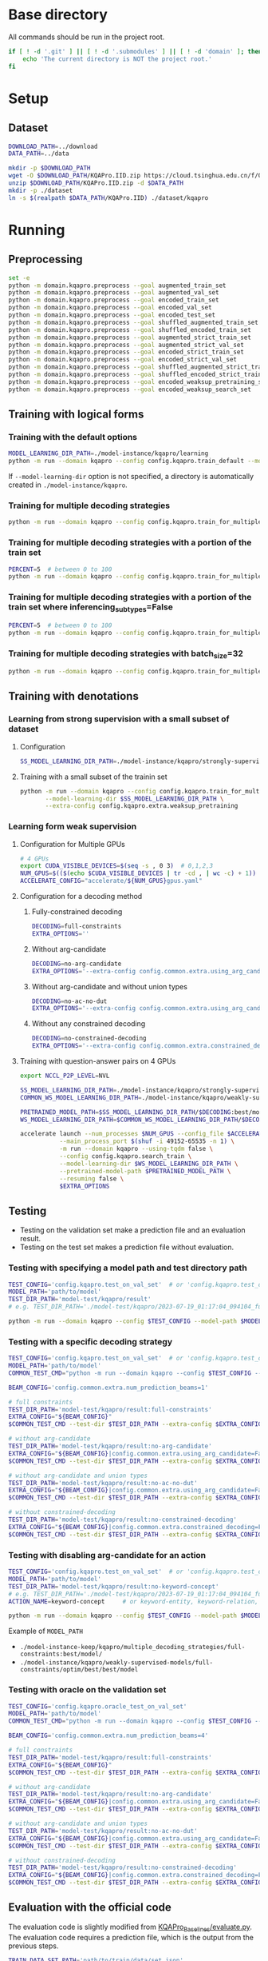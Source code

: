 
* Base directory
All commands should be run in the project root.

#+begin_src sh
if [ ! -d '.git' ] || [ ! -d '.submodules' ] || [ ! -d 'domain' ]; then
    echo 'The current directory is NOT the project root.'
fi
#+end_src

* Setup
** Dataset
#+begin_src sh
DOWNLOAD_PATH=../download
DATA_PATH=../data

mkdir -p $DOWNLOAD_PATH
wget -O $DOWNLOAD_PATH/KQAPro.IID.zip https://cloud.tsinghua.edu.cn/f/04ce81541e704a648b03/?dl=1
unzip $DOWNLOAD_PATH/KQAPro.IID.zip -d $DATA_PATH
mkdir -p ./dataset
ln -s $(realpath $DATA_PATH/KQAPro.IID) ./dataset/kqapro
#+end_src

* Running
** Preprocessing
#+begin_src sh
set -e
python -m domain.kqapro.preprocess --goal augmented_train_set
python -m domain.kqapro.preprocess --goal augmented_val_set
python -m domain.kqapro.preprocess --goal encoded_train_set
python -m domain.kqapro.preprocess --goal encoded_val_set
python -m domain.kqapro.preprocess --goal encoded_test_set
python -m domain.kqapro.preprocess --goal shuffled_augmented_train_set
python -m domain.kqapro.preprocess --goal shuffled_encoded_train_set
python -m domain.kqapro.preprocess --goal augmented_strict_train_set
python -m domain.kqapro.preprocess --goal augmented_strict_val_set
python -m domain.kqapro.preprocess --goal encoded_strict_train_set
python -m domain.kqapro.preprocess --goal encoded_strict_val_set
python -m domain.kqapro.preprocess --goal shuffled_augmented_strict_train_set
python -m domain.kqapro.preprocess --goal shuffled_encoded_strict_train_set
python -m domain.kqapro.preprocess --goal encoded_weaksup_pretraining_set
python -m domain.kqapro.preprocess --goal encoded_weaksup_search_set
#+end_src

** Training with logical forms
*** Training with the default options
#+begin_src sh
MODEL_LEARNING_DIR_PATH=./model-instance/kqapro/learning
python -m run --domain kqapro --config config.kqapro.train_default --model-learning-dir $MODEL_LEARNING_DIR_PATH
#+end_src

If ~--model-learning-dir~ option is not specified, a directory is automatically created in =./model-instance/kqapro=.

*** Training for multiple decoding strategies
#+begin_src sh
python -m run --domain kqapro --config config.kqapro.train_for_multiple_decoding_strategies
#+end_src

*** Training for multiple decoding strategies with a portion of the train set
#+begin_src sh
PERCENT=5  # between 0 to 100
python -m run --domain kqapro --config config.kqapro.train_for_multiple_decoding_strategies --extra-config config.kqapro.extra.train_set_portion --train-set-percent $PERCENT
#+end_src

*** Training for multiple decoding strategies with a portion of the train set where inferencing_subtypes=False
#+begin_src sh
PERCENT=5  # between 0 to 100
python -m run --domain kqapro --config config.kqapro.train_for_multiple_decoding_strategies --extra-config config.kqapro.extra.train_set_portion_no_inferencing_subtypes --train-set-percent $PERCENT
#+end_src

*** Training for multiple decoding strategies with batch_size=32
#+begin_src sh
python -m run --domain kqapro --config config.kqapro.train_for_multiple_decoding_strategies --extra-config config.kqapro.batch.size=32
#+end_src

** Training with denotations
*** Learning from strong supervision with a small subset of dataset
**** Configuration
#+begin_src sh
SS_MODEL_LEARNING_DIR_PATH=./model-instance/kqapro/strongly-supervised-models
#+end_src

**** Training with a small subset of the trainin set
#+begin_src sh
python -m run --domain kqapro --config config.kqapro.train_for_multiple_decoding_strategies \
       --model-learning-dir $SS_MODEL_LEARNING_DIR_PATH \
       --extra-config config.kqapro.extra.weaksup_pretraining
#+end_src

*** Learning form weak supervision
**** Configuration for Multiple GPUs
#+begin_src sh
# 4 GPUs
export CUDA_VISIBLE_DEVICES=$(seq -s , 0 3)  # 0,1,2,3
NUM_GPUS=$(($(echo $CUDA_VISIBLE_DEVICES | tr -cd , | wc -c) + 1))  # 4
ACCELERATE_CONFIG="accelerate/${NUM_GPUS}gpus.yaml"
#+end_src

**** Configuration for a decoding method
***** Fully-constrained decoding
#+begin_src sh
DECODING=full-constraints
EXTRA_OPTIONS=''
#+end_src

***** Without arg-candidate
#+begin_src sh
DECODING=no-arg-candidate
EXTRA_OPTIONS='--extra-config config.common.extra.using_arg_candidate=False'
#+end_src

***** Without arg-candidate and without union types
#+begin_src sh
DECODING=no-ac-no-dut
EXTRA_OPTIONS='--extra-config config.common.extra.using_arg_candidate=False|config.common.extra.using_distinctive_union_types=False'
#+end_src

***** Without any constrained decoding
#+begin_src sh
DECODING=no-constrained-decoding
EXTRA_OPTIONS='--extra-config config.common.extra.constrained_decoding=False'
#+end_src

**** Training with question-answer pairs on 4 GPUs
#+begin_src sh
export NCCL_P2P_LEVEL=NVL

SS_MODEL_LEARNING_DIR_PATH=./model-instance/kqapro/strongly-supervised-models
COMMON_WS_MODEL_LEARNING_DIR_PATH=./model-instance/kqapro/weakly-supervised-models

PRETRAINED_MODEL_PATH=$SS_MODEL_LEARNING_DIR_PATH/$DECODING:best/model
WS_MODEL_LEARNING_DIR_PATH=$COMMON_WS_MODEL_LEARNING_DIR_PATH/$DECODING

accelerate launch --num_processes $NUM_GPUS --config_file $ACCELERATE_CONFIG \
           --main_process_port $(shuf -i 49152-65535 -n 1) \
           -m run --domain kqapro --using-tqdm false \
           --config config.kqapro.search_train \
           --model-learning-dir $WS_MODEL_LEARNING_DIR_PATH \
           --pretrained-model-path $PRETRAINED_MODEL_PATH \
           --resuming false \
           $EXTRA_OPTIONS
#+end_src

** Testing
- Testing on the validation set make a prediction file and an evaluation result.
- Testing on the test set makes a prediction file without evaluation.

# *** Testing on a dataset with the default model path
# #+begin_src sh
# TEST_CONFIG='config.kqapro.test_on_val_set'  # or 'config.kqapro.test_on_test_set'
# MODEL_LEARNING_DIR_PATH='path/to/model/learning/dir'
# # e.g. MODEL_LEARNING_DIR_PATH=model-instance/kqapro/2023-07-15_10:10:24_916400
# python -m run --domain kqapro --config $TEST_CONFIG --model-learning-dir $MODEL_LEARNING_DIR_PATH
# #+end_src

# *** Testing on a dataset with a specific model directory name
# #+begin_src sh
# TEST_CONFIG='config.kqapro.test_on_val_set'  # or 'config.kqapro.test_on_test_set'
# MODEL_LEARNING_DIR_PATH='path/to/model/learning/dir'
# # e.g. MODEL_LEARNING_DIR_PATH=model-instance/kqapro/2023-07-15_10:10:24_916400
# MODEL_DIR_NAME='full-constraints:best/model'
# # Options for MODEL_DIR_NAME: best/model, common:best/model, full-constraints:best/model, no-arg-candidate:best/model, no-ac-no-dut:best/model, no-constrained-decoding:best/model
# python -m run --domain kqapro --config $TEST_CONFIG --model-learning-dir $MODEL_LEARNING_DIR_PATH --model-dir-name $MODEL_DIR_NAME
# #+end_src

*** Testing with specifying a model path and test directory path
#+begin_src sh
TEST_CONFIG='config.kqapro.test_on_val_set'  # or 'config.kqapro.test_on_test_set'
MODEL_PATH='path/to/model'
TEST_DIR_PATH='model-test/kqapro/result'
# e.g. TEST_DIR_PATH='./model-test/kqapro/2023-07-19_01:17:04_094104_full-constraints:best/model'

python -m run --domain kqapro --config $TEST_CONFIG --model-path $MODEL_PATH --test-dir $TEST_DIR_PATH
#+end_src

*** Testing with a specific decoding strategy
#+begin_src sh
TEST_CONFIG='config.kqapro.test_on_val_set'  # or 'config.kqapro.test_on_test_set'
MODEL_PATH='path/to/model'
COMMON_TEST_CMD="python -m run --domain kqapro --config $TEST_CONFIG --model-path $MODEL_PATH"

BEAM_CONFIG='config.common.extra.num_prediction_beams=1'

# full constraints
TEST_DIR_PATH='model-test/kqapro/result:full-constraints'
EXTRA_CONFIG="${BEAM_CONFIG}"
$COMMON_TEST_CMD --test-dir $TEST_DIR_PATH --extra-config $EXTRA_CONFIG

# without arg-candidate
TEST_DIR_PATH='model-test/kqapro/result:no-arg-candidate'
EXTRA_CONFIG="${BEAM_CONFIG}|config.common.extra.using_arg_candidate=False"
$COMMON_TEST_CMD --test-dir $TEST_DIR_PATH --extra-config $EXTRA_CONFIG

# without arg-candidate and union types
TEST_DIR_PATH='model-test/kqapro/result:no-ac-no-dut'
EXTRA_CONFIG="${BEAM_CONFIG}|config.common.extra.using_arg_candidate=False|config.common.extra.using_distinctive_union_types=False"
$COMMON_TEST_CMD --test-dir $TEST_DIR_PATH --extra-config $EXTRA_CONFIG

# without constrained-decoding
TEST_DIR_PATH='model-test/kqapro/result:no-constrained-decoding'
EXTRA_CONFIG="${BEAM_CONFIG}|config.common.extra.constrained_decoding=False"
$COMMON_TEST_CMD --test-dir $TEST_DIR_PATH --extra-config $EXTRA_CONFIG
#+end_src

*** Testing with disabling arg-candidate for an action
#+begin_src sh
TEST_CONFIG='config.kqapro.test_on_val_set'  # or 'config.kqapro.test_on_test_set'
MODEL_PATH='path/to/model'
TEST_DIR_PATH='model-test/kqapro/result:no-keyword-concept'
# e.g. TEST_DIR_PATH='./model-test/kqapro/2023-07-19_01:17:04_094104_full-constraints:best/model'
ACTION_NAME=keyword-concept     # or keyword-entity, keyword-relation, ...

python -m run --domain kqapro --config $TEST_CONFIG --model-path $MODEL_PATH --test-dir $TEST_DIR_PATH --extra-config config.kqapro.extra.no_arg_candidate --no-arg-candidate-for $ACTION_NAME
#+end_src

Example of ~MODEL_PATH~
- =./model-instance-keep/kqapro/multiple_decoding_strategies/full-constraints:best/model/=
- =./model-instance/kqapro/weakly-supervised-models/full-constraints/optim/best/best/model=

*** Testing with oracle on the validation set
#+begin_src sh
TEST_CONFIG='config.kqapro.oracle_test_on_val_set'
MODEL_PATH='path/to/model'
COMMON_TEST_CMD="python -m run --domain kqapro --config $TEST_CONFIG --model-path $MODEL_PATH"

BEAM_CONFIG='config.common.extra.num_prediction_beams=4'

# full constraints
TEST_DIR_PATH='model-test/kqapro/result:full-constraints'
EXTRA_CONFIG="${BEAM_CONFIG}"
$COMMON_TEST_CMD --test-dir $TEST_DIR_PATH --extra-config $EXTRA_CONFIG

# without arg-candidate
TEST_DIR_PATH='model-test/kqapro/result:no-arg-candidate'
EXTRA_CONFIG="${BEAM_CONFIG}|config.common.extra.using_arg_candidate=False"
$COMMON_TEST_CMD --test-dir $TEST_DIR_PATH --extra-config $EXTRA_CONFIG

# without arg-candidate and union types
TEST_DIR_PATH='model-test/kqapro/result:no-ac-no-dut'
EXTRA_CONFIG="${BEAM_CONFIG}|config.common.extra.using_arg_candidate=False|config.common.extra.using_distinctive_union_types=False"
$COMMON_TEST_CMD --test-dir $TEST_DIR_PATH --extra-config $EXTRA_CONFIG

# without constrained-decoding
TEST_DIR_PATH='model-test/kqapro/result:no-constrained-decoding'
EXTRA_CONFIG="${BEAM_CONFIG}|config.common.extra.constrained_decoding=False"
$COMMON_TEST_CMD --test-dir $TEST_DIR_PATH --extra-config $EXTRA_CONFIG
#+end_src

** Evaluation with the official code
The evaluation code is slightly modified from [[https://github.com/shijx12/KQAPro_Baselines/blob/7cea2738fd095a2c17594d492923ee80a212ac0f/evaluate.py][KQAPro_Baselines/evaluate.py]].
The evaluation code requires a prediction file, which is the output from the previous steps.

#+begin_src sh
TRAIN_DATA_SET_PATH='path/to/train/data/set.json'
TEST_DATA_SET_PATH='path/to/test/data/set.json'
PREDICTION_FILE_PATH='path/to/predictions.txt'
python -m kqapro.evaluate --train $TRAIN_DATA_SET_PATH --test $TEST_DATA_SET_PATH --pred $PREDICTION_FILE_PATH
#+end_src

*** Example: evaluation on the validation set with the official code
#+begin_src sh
TRAIN_DATA_SET_PATH='./dataset/kqapro/train.json'
TEST_DATA_SET_PATH='./dataset/kqapro/val.json'
TEST_DIR_NAME='YOUR-TEST-DIRECTORY-NAME'
# e.g. TEST_DIR_NAME=2023-07-15_10:10:24_916400#0
PREDICTION_FILE_PATH="./model-test/kqapro/$TEST_DIR_NAME/predictions.txt"
python -m kqapro.evaluate --train $TRAIN_DATA_SET_PATH --test $TEST_DATA_SET_PATH --pred $PREDICTION_FILE_PATH
#+end_src

* Acknowledgements
We thank to the authors of [[https://github.com/shijx12/][KQA Pro]] dataset. Our code also exploits the [[https://github.com/shijx12/KQAPro_Baselines][BART seq2seq program parser]] they released.
